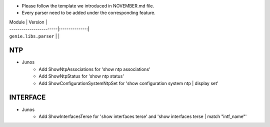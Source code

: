 * Please follow the template we introduced in NOVEMBER.md file.
* Every parser need to be added under the corresponding feature.

| Module                  | Version       |
| ------------------------|:-------------:|
| ``genie.libs.parser``   |               |

--------------------------------------------------------------------------------
                                NTP
--------------------------------------------------------------------------------
* Junos
    * Add ShowNtpAssociations for 'show ntp associations'
    * Add ShowNtpStatus for 'show ntp status'
    * Add ShowConfigurationSystemNtpSet for 'show configuration system ntp | display set'

--------------------------------------------------------------------------------
                                INTERFACE
--------------------------------------------------------------------------------
* Junos
    * Add ShowInterfacesTerse for 'show interfaces terse'
      and 'show interfaces terse | match "intf_name"'
